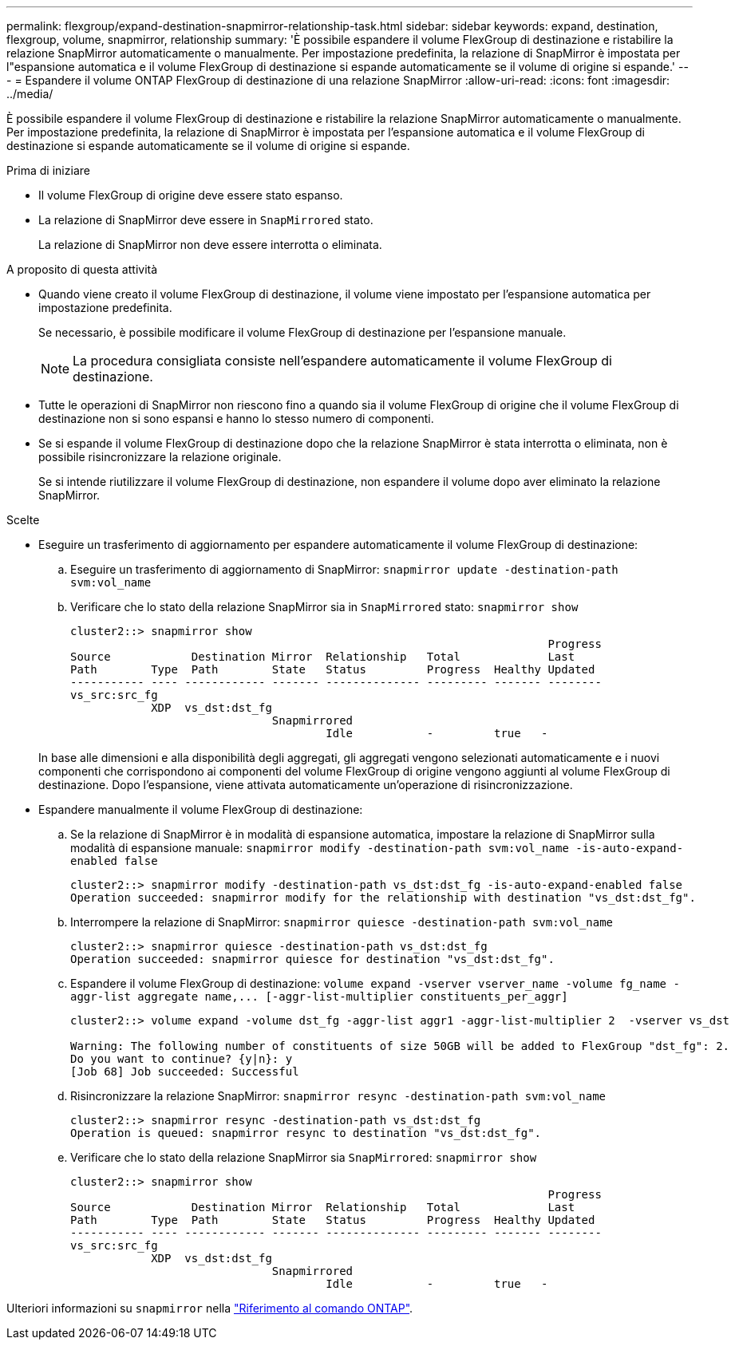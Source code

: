 ---
permalink: flexgroup/expand-destination-snapmirror-relationship-task.html 
sidebar: sidebar 
keywords: expand, destination, flexgroup, volume, snapmirror, relationship 
summary: 'È possibile espandere il volume FlexGroup di destinazione e ristabilire la relazione SnapMirror automaticamente o manualmente. Per impostazione predefinita, la relazione di SnapMirror è impostata per l"espansione automatica e il volume FlexGroup di destinazione si espande automaticamente se il volume di origine si espande.' 
---
= Espandere il volume ONTAP FlexGroup di destinazione di una relazione SnapMirror
:allow-uri-read: 
:icons: font
:imagesdir: ../media/


[role="lead"]
È possibile espandere il volume FlexGroup di destinazione e ristabilire la relazione SnapMirror automaticamente o manualmente. Per impostazione predefinita, la relazione di SnapMirror è impostata per l'espansione automatica e il volume FlexGroup di destinazione si espande automaticamente se il volume di origine si espande.

.Prima di iniziare
* Il volume FlexGroup di origine deve essere stato espanso.
* La relazione di SnapMirror deve essere in `SnapMirrored` stato.
+
La relazione di SnapMirror non deve essere interrotta o eliminata.



.A proposito di questa attività
* Quando viene creato il volume FlexGroup di destinazione, il volume viene impostato per l'espansione automatica per impostazione predefinita.
+
Se necessario, è possibile modificare il volume FlexGroup di destinazione per l'espansione manuale.

+
[NOTE]
====
La procedura consigliata consiste nell'espandere automaticamente il volume FlexGroup di destinazione.

====
* Tutte le operazioni di SnapMirror non riescono fino a quando sia il volume FlexGroup di origine che il volume FlexGroup di destinazione non si sono espansi e hanno lo stesso numero di componenti.
* Se si espande il volume FlexGroup di destinazione dopo che la relazione SnapMirror è stata interrotta o eliminata, non è possibile risincronizzare la relazione originale.
+
Se si intende riutilizzare il volume FlexGroup di destinazione, non espandere il volume dopo aver eliminato la relazione SnapMirror.



.Scelte
* Eseguire un trasferimento di aggiornamento per espandere automaticamente il volume FlexGroup di destinazione:
+
.. Eseguire un trasferimento di aggiornamento di SnapMirror: `snapmirror update -destination-path svm:vol_name`
.. Verificare che lo stato della relazione SnapMirror sia in `SnapMirrored` stato: `snapmirror show`
+
[listing]
----
cluster2::> snapmirror show
                                                                       Progress
Source            Destination Mirror  Relationship   Total             Last
Path        Type  Path        State   Status         Progress  Healthy Updated
----------- ---- ------------ ------- -------------- --------- ------- --------
vs_src:src_fg
            XDP  vs_dst:dst_fg
                              Snapmirrored
                                      Idle           -         true   -
----


+
In base alle dimensioni e alla disponibilità degli aggregati, gli aggregati vengono selezionati automaticamente e i nuovi componenti che corrispondono ai componenti del volume FlexGroup di origine vengono aggiunti al volume FlexGroup di destinazione. Dopo l'espansione, viene attivata automaticamente un'operazione di risincronizzazione.

* Espandere manualmente il volume FlexGroup di destinazione:
+
.. Se la relazione di SnapMirror è in modalità di espansione automatica, impostare la relazione di SnapMirror sulla modalità di espansione manuale: `snapmirror modify -destination-path svm:vol_name -is-auto-expand-enabled false`
+
[listing]
----
cluster2::> snapmirror modify -destination-path vs_dst:dst_fg -is-auto-expand-enabled false
Operation succeeded: snapmirror modify for the relationship with destination "vs_dst:dst_fg".
----
.. Interrompere la relazione di SnapMirror: `snapmirror quiesce -destination-path svm:vol_name`
+
[listing]
----
cluster2::> snapmirror quiesce -destination-path vs_dst:dst_fg
Operation succeeded: snapmirror quiesce for destination "vs_dst:dst_fg".
----
.. Espandere il volume FlexGroup di destinazione: `+volume expand -vserver vserver_name -volume fg_name -aggr-list aggregate name,... [-aggr-list-multiplier constituents_per_aggr]+`
+
[listing]
----
cluster2::> volume expand -volume dst_fg -aggr-list aggr1 -aggr-list-multiplier 2  -vserver vs_dst

Warning: The following number of constituents of size 50GB will be added to FlexGroup "dst_fg": 2.
Do you want to continue? {y|n}: y
[Job 68] Job succeeded: Successful
----
.. Risincronizzare la relazione SnapMirror: `snapmirror resync -destination-path svm:vol_name`
+
[listing]
----
cluster2::> snapmirror resync -destination-path vs_dst:dst_fg
Operation is queued: snapmirror resync to destination "vs_dst:dst_fg".
----
.. Verificare che lo stato della relazione SnapMirror sia `SnapMirrored`: `snapmirror show`
+
[listing]
----
cluster2::> snapmirror show
                                                                       Progress
Source            Destination Mirror  Relationship   Total             Last
Path        Type  Path        State   Status         Progress  Healthy Updated
----------- ---- ------------ ------- -------------- --------- ------- --------
vs_src:src_fg
            XDP  vs_dst:dst_fg
                              Snapmirrored
                                      Idle           -         true   -
----




Ulteriori informazioni su `snapmirror` nella link:https://docs.netapp.com/us-en/ontap-cli/search.html?q=snapmirror["Riferimento al comando ONTAP"^].

